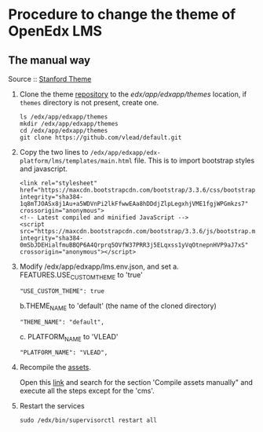 * Procedure to change the theme of OpenEdx LMS
** The manual way
   Source :: [[https://github.com/edx/edx-platform/wiki/Stanford-Theming#manual-method][Stanford Theme]]

   1. Clone the theme [[https://github.com/vlead/default.git][repository]] to the /edx/app/edxapp/themes/ location, if
      =themes= directory is not present, create one. 
      #+BEGIN_EXAMPLE
      ls /edx/app/edxapp/themes
      mkdir /edx/app/edxapp/themes
      cd /edx/app/edxapp/themes
      git clone https://github.com/vlead/default.git
      #+END_EXAMPLE

   2. Copy the two lines to
      =/edx/app/edxapp/edx-platform/lms/templates/main.html= file.
      This is to import bootstrap styles and javascript.
      #+BEGIN_EXAMPLE
      <link rel="stylesheet" href="https://maxcdn.bootstrapcdn.com/bootstrap/3.3.6/css/bootstrap.min.css" integrity="sha384-1q8mTJOASx8j1Au+a5WDVnPi2lkFfwwEAa8hDDdjZlpLegxhjVME1fgjWPGmkzs7" crossorigin="anonymous">
      <!-- Latest compiled and minified JavaScript -->
      <script src="https://maxcdn.bootstrapcdn.com/bootstrap/3.3.6/js/bootstrap.min.js" integrity="sha384-0mSbJDEHialfmuBBQP6A4Qrprq5OVfW37PRR3j5ELqxss1yVqOtnepnHVP9aJ7xS" crossorigin="anonymous"></script>
      #+END_EXAMPLE

   3. Modify /edx/app/edxapp/lms.env.json, and set 
      a. FEATURES.USE_CUSTOM_THEME to 'true'
      #+BEGIN_EXAMPLE
      "USE_CUSTOM_THEME": true
      #+END_EXAMPLE
      b.THEME_NAME to 'default' (the name of the cloned directory)
      #+BEGIN_EXAMPLE
      "THEME_NAME": "default",
      #+END_EXAMPLE
      c. PLATFORM_NAME to 'VLEAD'
      #+BEGIN_EXAMPLE
      "PLATFORM_NAME": "VLEAD",
      #+END_EXAMPLE

   4. Recompile the [[https://openedx.atlassian.net/wiki/display/OpenOPS/Managing+OpenEdX+Tips+and+Tricks][assets]].  

      Open this [[https://openedx.atlassian.net/wiki/display/OpenOPS/Managing+OpenEdX+Tips+and+Tricks][link]] and search for the section 'Compile assets manually" and
      execute all the steps except for the 'cms'.

   5. Restart the services 
      #+BEGIN_EXAMPLE
      sudo /edx/bin/supervisorctl restart all
      #+END_EXAMPLE
